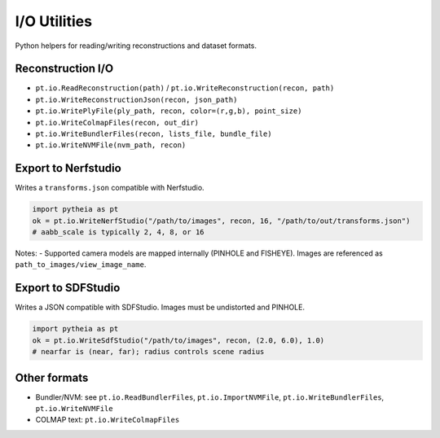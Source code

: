 .. _chapter-io:

=============
I/O Utilities
=============

Python helpers for reading/writing reconstructions and dataset formats.

Reconstruction I/O
==================

- ``pt.io.ReadReconstruction(path)`` / ``pt.io.WriteReconstruction(recon, path)``
- ``pt.io.WriteReconstructionJson(recon, json_path)``
- ``pt.io.WritePlyFile(ply_path, recon, color=(r,g,b), point_size)``
- ``pt.io.WriteColmapFiles(recon, out_dir)``
- ``pt.io.WriteBundlerFiles(recon, lists_file, bundle_file)``
- ``pt.io.WriteNVMFile(nvm_path, recon)``

Export to Nerfstudio
====================

Writes a ``transforms.json`` compatible with Nerfstudio.

.. code-block:: python

   import pytheia as pt
   ok = pt.io.WriteNerfStudio("/path/to/images", recon, 16, "/path/to/out/transforms.json")
   # aabb_scale is typically 2, 4, 8, or 16

Notes:
- Supported camera models are mapped internally (PINHOLE and FISHEYE). Images are referenced as ``path_to_images/view_image_name``.

Export to SDFStudio
===================

Writes a JSON compatible with SDFStudio. Images must be undistorted and PINHOLE.

.. code-block:: python

   import pytheia as pt
   ok = pt.io.WriteSdfStudio("/path/to/images", recon, (2.0, 6.0), 1.0)
   # nearfar is (near, far); radius controls scene radius

Other formats
=============

- Bundler/NVM: see ``pt.io.ReadBundlerFiles``, ``pt.io.ImportNVMFile``, ``pt.io.WriteBundlerFiles``, ``pt.io.WriteNVMFile``
- COLMAP text: ``pt.io.WriteColmapFiles``
